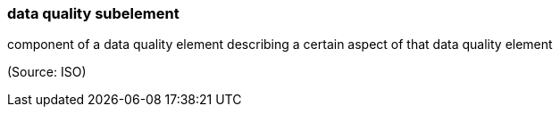 === data quality subelement

component of a data quality element describing a certain aspect of that data quality element

(Source: ISO)

